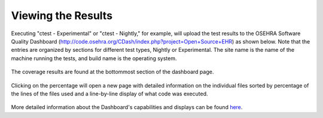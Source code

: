 Viewing the Results
===================

.. role:: usertype
    :class: usertype

Executing  \"ctest  \- Experimental\" or \"ctest \- Nightly,\" for example,  will upload the test results to the OSEHRA Software Quality Dashboard (http://code.osehra.org/CDash/index.php?project=Open+Source+EHR) as shown below.
Note that the entries are organized by sections for different test types, Nightly or Experimental. The site name is the name of the machine running the tests, and build name is the operating system.

.. figure:: http://code.osehra.org/content/named/SHA1/2c29c641-Dashboard.png
   :align: center
   :alt:  OSEHRA Software Quality Dashboard

The coverage results are found at the bottommost section of the dashboard page.

.. figure:: http://code.osehra.org/content/named/SHA1/6025479c-DashboardCoverageHighLight.png
   :align: center
   :alt:  OSEHRA Software Quality Dashboard with the Coverage section highlighted

Clicking on the percentage will open a new page with detailed information on the individual files
sorted by percentage of the lines of the files used and a line-by-line display of what code was executed.

.. figure:: http://code.osehra.org/content/named/SHA1/71cbd0bf-ExampleDashboardCoverage.png
   :align: center
   :alt:  Example coverage report using the SDCO21.m routine

More detailed information about the Dashboard's capabilities and displays can be found here_.

.. _here: http://public.kitware.com/Wiki/CDash:Documentation
